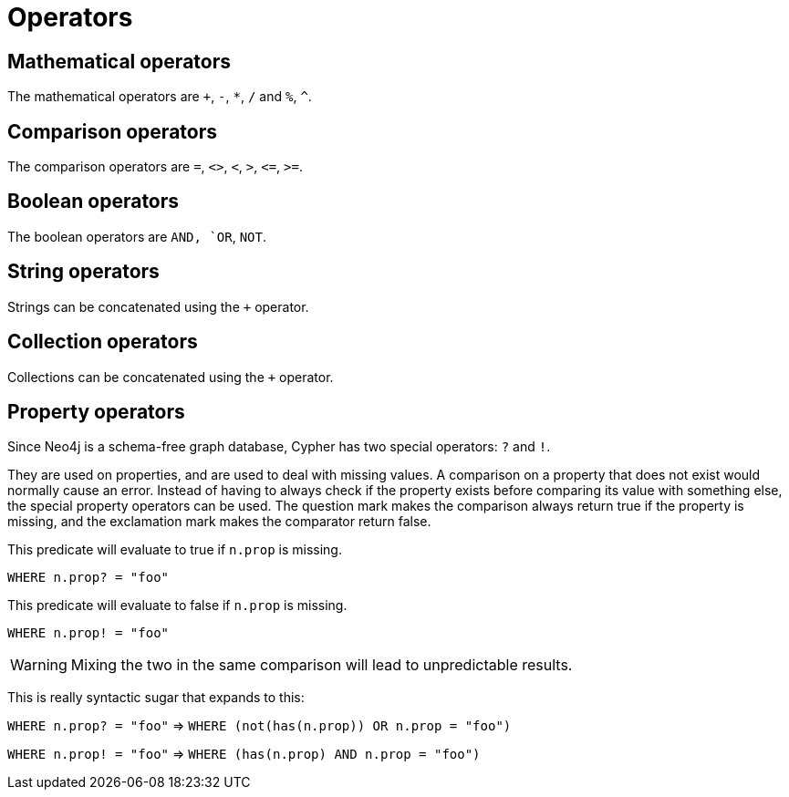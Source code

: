 [[query-operators]]
Operators
=========

[[query-operators-mathematical]]
== Mathematical operators ==

The mathematical operators are `+`, `-`, `*`, `/` and `%`, `^`.

[[query-operators-comparison]]
== Comparison operators ==

The comparison operators are `=`, `<>`, `<`, `>`, `<=`, `>=`.

[[query-operators-boolean]]
== Boolean operators ==
The boolean operators are `AND, `OR`, `NOT`.

[[query-operators-string]]
== String operators ==

Strings can be concatenated using the `+` operator.

[[query-operators-collection]]
== Collection operators ==

Collections can be concatenated using the `+` operator.

[[query-operators-property]]
== Property operators ==

Since Neo4j is a schema-free graph database, Cypher has two special operators: `?` and `!`.

They are used on properties, and are used to deal with missing values.
A comparison on a property that does not exist would normally cause an error.
Instead of having to always check if the property exists before comparing its value with something else, the special property operators can be used.
The question mark makes the comparison always return true if the property is missing, and the exclamation mark makes the comparator return false.

This predicate will evaluate to true if +n.prop+ is missing.

+WHERE n.prop? = "foo"+

This predicate will evaluate to false if +n.prop+ is missing.

+WHERE n.prop! = "foo"+

WARNING: Mixing the two in the same comparison will lead to unpredictable results.

This is really syntactic sugar that expands to this:

+WHERE n.prop? = "foo"+  => +WHERE (not(has(n.prop)) OR n.prop = "foo")+

+WHERE n.prop! = "foo"+  => +WHERE (has(n.prop) AND n.prop = "foo")+
